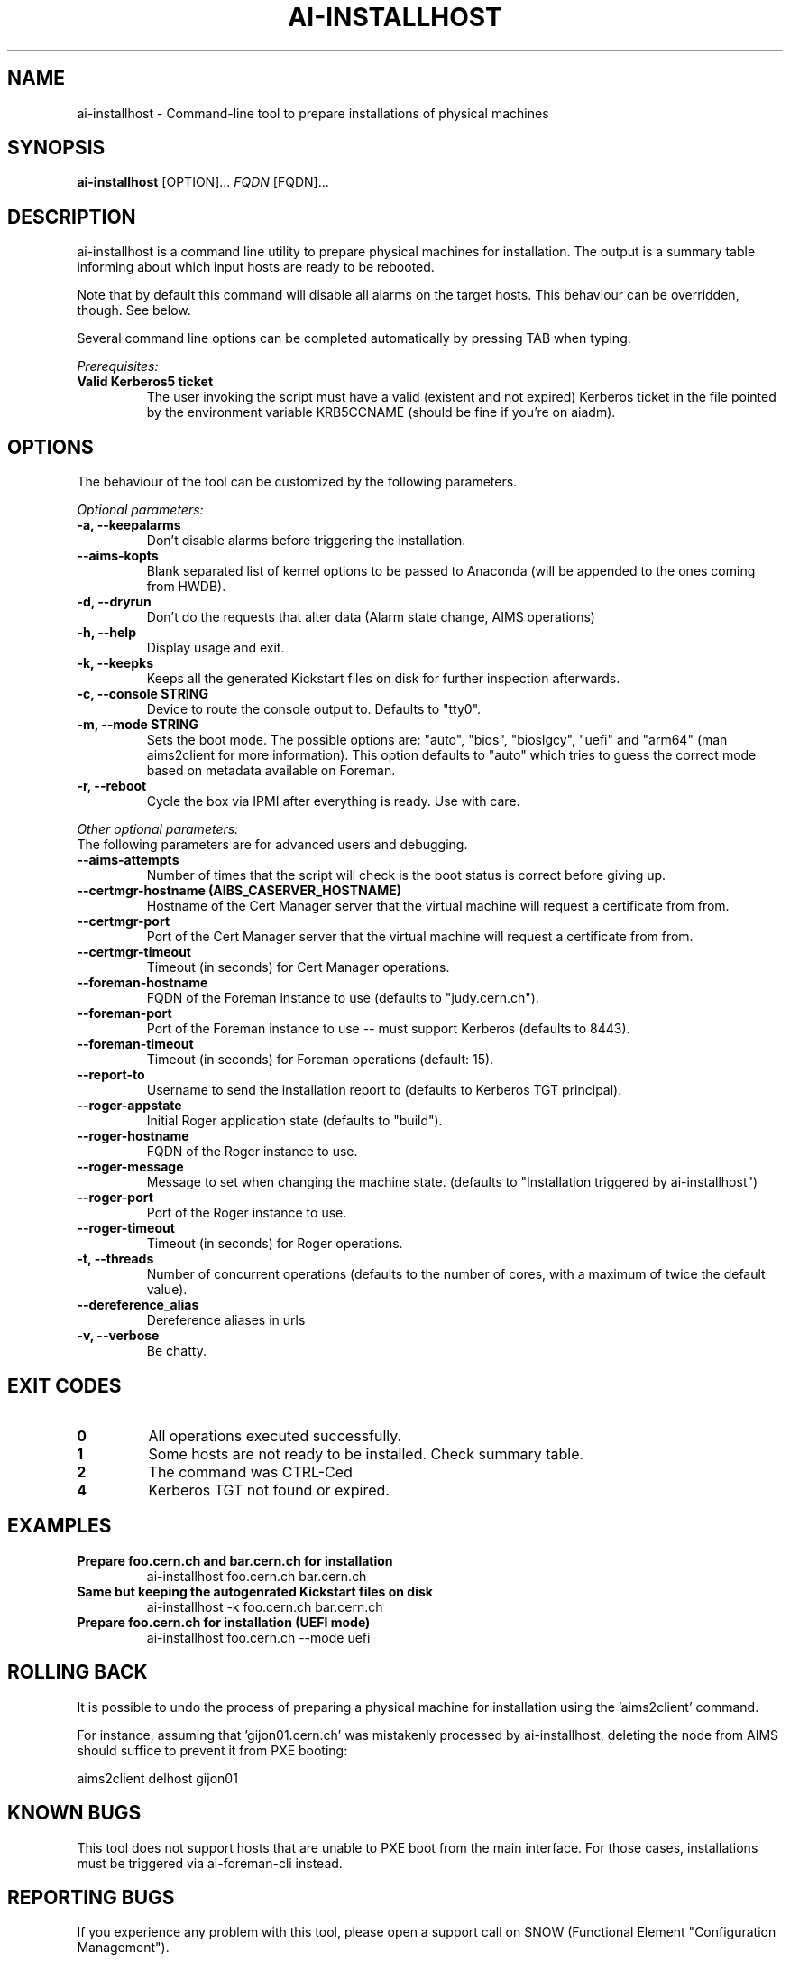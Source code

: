 .TH AI-INSTALLHOST "1" "July 2014" "ai-installhost" "User Commands"
.SH NAME
ai-installhost \- Command-line tool to prepare installations of physical
machines

.SH SYNOPSIS
.B "ai-installhost"
[OPTION]...
\fIFQDN\fR [FQDN]...

.SH DESCRIPTION
ai-installhost is a command line utility to prepare physical machines
for installation. The output is a summary table informing about which
input hosts are ready to be rebooted.

Note that by default this command will disable all alarms on the target
hosts. This behaviour can be overridden, though. See below.

Several command line options can be completed automatically by pressing
TAB when typing.

.LP
.I Prerequisites:
.TP
.B Valid Kerberos5 ticket
The user invoking the script must have a valid (existent and not expired)
Kerberos ticket in the file pointed by the environment variable KRB5CCNAME
(should be fine if you're on aiadm).

.SH OPTIONS
The behaviour of the tool can be customized by the following
parameters. 

.LP
.I Optional parameters:
.TP
.B -a, --keepalarms
Don't disable alarms before triggering the installation.
.TP
.B --aims-kopts
Blank separated list of kernel options to be passed to Anaconda (will be
appended to the ones coming from HWDB).
.TP
.B -d, --dryrun
Don't do the requests that alter data (Alarm state change, AIMS operations)
.TP
.B -h, --help
Display usage and exit.
.TP
.B -k, --keepks
Keeps all the generated Kickstart files on disk for further inspection
afterwards.
.TP
.B -c, --console STRING
Device to route the console output to. Defaults to "tty0".
.TP
.B -m, --mode STRING
Sets the boot mode. The possible options are: "auto", "bios", "bioslgcy",
"uefi" and "arm64" (man aims2client for more information). This option defaults
to "auto" which tries to guess the correct mode based on metadata available on
Foreman.
.TP
.B -r, --reboot
Cycle the box via IPMI after everything is ready. Use with care.

.LP
.I Other optional parameters:
.TP
The following parameters are for advanced users and debugging.
.TP
.B --aims-attempts
Number of times that the script will check is the boot status
is correct before giving up.
.TP
.B --certmgr-hostname (AIBS_CASERVER_HOSTNAME)
Hostname of the Cert Manager server that the virtual machine will request a certificate from
from.
.TP
.B --certmgr-port
Port of the Cert Manager server that the virtual machine will request a certificate from
from.
.TP
.B --certmgr-timeout
Timeout (in seconds) for Cert Manager operations.
.TP
.B --foreman-hostname
FQDN of the Foreman instance to use (defaults to "judy.cern.ch").
.TP
.B --foreman-port
Port of the Foreman instance to use -- must support Kerberos (defaults to 8443).
.TP
.B --foreman-timeout
Timeout (in seconds) for Foreman operations (default: 15).
.TP
.B --report-to
Username to send the installation report to (defaults to Kerberos TGT principal).
.TP
.B --roger-appstate
Initial Roger application state (defaults to "build").
.TP
.B --roger-hostname
FQDN of the Roger instance to use.
.TP
.B --roger-message
Message to set when changing the machine state. (defaults to
"Installation triggered by ai-installhost")
.TP
.B --roger-port
Port of the Roger instance to use.
.TP
.B --roger-timeout
Timeout (in seconds) for Roger operations.
.TP
.B -t, --threads
Number of concurrent operations (defaults to the number of cores, with
a maximum of twice the default value).
.TP
.B --dereference_alias
Dereference aliases in urls
.TP
.B -v, --verbose
Be chatty.

.SH EXIT CODES
.TP
.B 0
All operations executed successfully.
.TP
.B 1
Some hosts are not ready to be installed. Check summary table.
.TP
.B 2
The command was CTRL-Ced
.TP
.B 4
Kerberos TGT not found or expired.

.SH EXAMPLES
.TP
.B Prepare foo.cern.ch and bar.cern.ch for installation
ai-installhost foo.cern.ch bar.cern.ch

.TP
.B Same but keeping the autogenrated Kickstart files on disk
ai-installhost -k foo.cern.ch bar.cern.ch

.TP
.B Prepare foo.cern.ch for installation (UEFI mode)
ai-installhost foo.cern.ch --mode uefi

.SH ROLLING BACK
It is possible to undo the process of preparing a physical machine
for installation using the 'aims2client' command.

For instance, assuming that 'gijon01.cern.ch' was mistakenly processed
by ai-installhost, deleting the node from AIMS should suffice
to prevent it from PXE booting:

aims2client delhost gijon01

.SH KNOWN BUGS
This tool does not support hosts that are unable to PXE boot
from the main interface. For those cases, installations must
be triggered via ai-foreman-cli instead.

.SH REPORTING BUGS
If you experience any problem with this tool, please open a support 
call on SNOW (Functional Element "Configuration Management"). 

.SH SEE ALSO
ai-remote-power-control (1), ai-foreman-cli (1)
